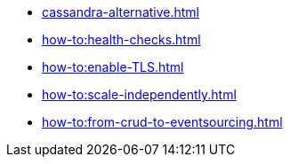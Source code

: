 :page-partial:

* xref:cassandra-alternative.adoc[]
* xref:how-to:health-checks.adoc[]
* xref:how-to:enable-TLS.adoc[]
* xref:how-to:scale-independently.adoc[]
* xref:how-to:from-crud-to-eventsourcing.adoc[]
